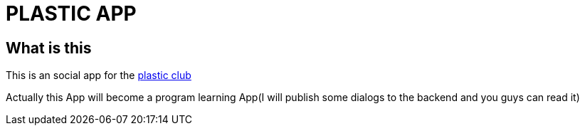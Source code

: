 = PLASTIC APP

:hardbreaks:
:toc:
:toc-placement!:

toc::[]

== What is this
This is an social app for the https://github.com/ProgramLeague/[plastic club]

Actually this App will become a program learning App(I will publish some dialogs to the backend and you guys can read it)